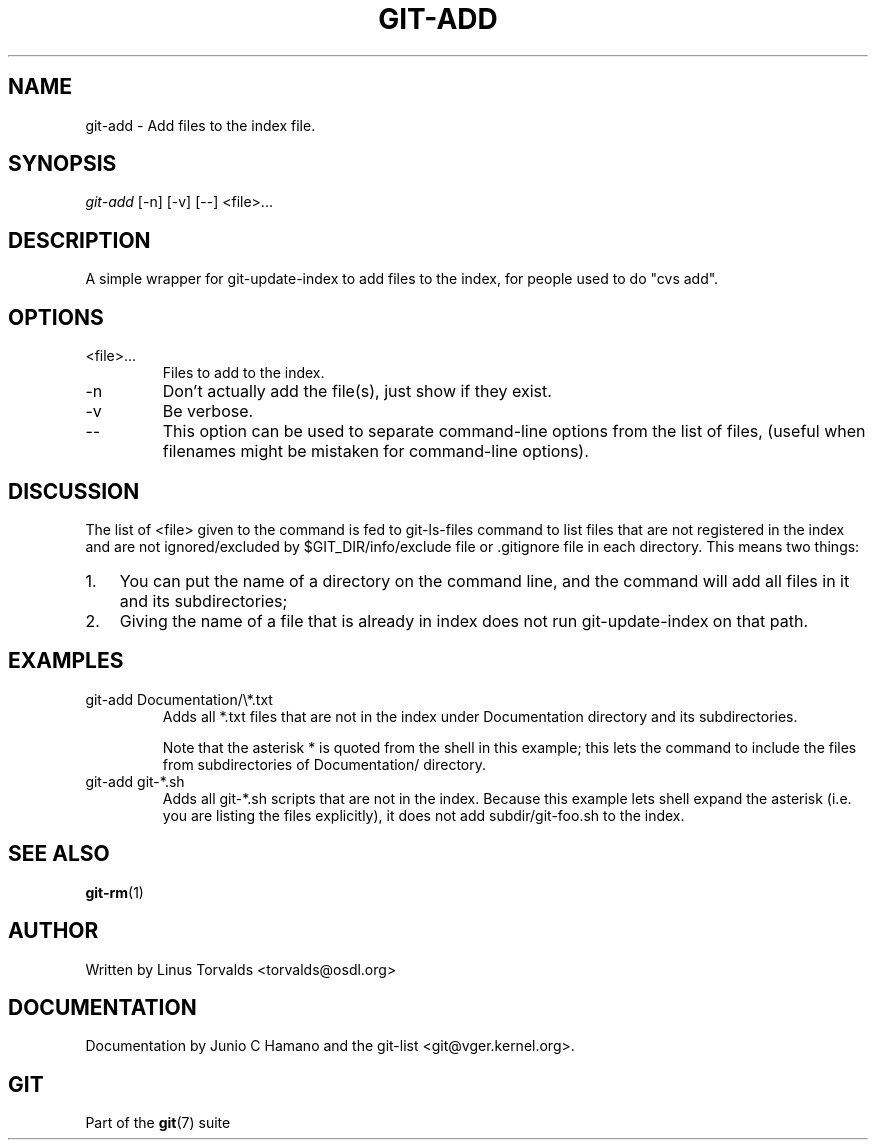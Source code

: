.\"Generated by db2man.xsl. Don't modify this, modify the source.
.de Sh \" Subsection
.br
.if t .Sp
.ne 5
.PP
\fB\\$1\fR
.PP
..
.de Sp \" Vertical space (when we can't use .PP)
.if t .sp .5v
.if n .sp
..
.de Ip \" List item
.br
.ie \\n(.$>=3 .ne \\$3
.el .ne 3
.IP "\\$1" \\$2
..
.TH "GIT-ADD" 1 "" "" ""
.SH NAME
git-add \- Add files to the index file.
.SH "SYNOPSIS"


\fIgit\-add\fR [\-n] [\-v] [\-\-] <file>...

.SH "DESCRIPTION"


A simple wrapper for git\-update\-index to add files to the index, for people used to do "cvs add"\&.

.SH "OPTIONS"

.TP
<file>...
Files to add to the index\&.

.TP
\-n
Don't actually add the file(s), just show if they exist\&.

.TP
\-v
Be verbose\&.

.TP
--
This option can be used to separate command\-line options from the list of files, (useful when filenames might be mistaken for command\-line options)\&.

.SH "DISCUSSION"


The list of <file> given to the command is fed to git\-ls\-files command to list files that are not registered in the index and are not ignored/excluded by $GIT_DIR/info/exclude file or \&.gitignore file in each directory\&. This means two things:

.TP 3
1.
You can put the name of a directory on the command line, and the command will add all files in it and its subdirectories;
.TP
2.
Giving the name of a file that is already in index does not run git\-update\-index on that path\&.
.LP

.SH "EXAMPLES"

.TP
git\-add Documentation/\\*\&.txt
Adds all *\&.txt files that are not in the index under Documentation directory and its subdirectories\&.

Note that the asterisk * is quoted from the shell in this example; this lets the command to include the files from subdirectories of Documentation/ directory\&.

.TP
git\-add git\-*\&.sh
Adds all git\-*\&.sh scripts that are not in the index\&. Because this example lets shell expand the asterisk (i\&.e\&. you are listing the files explicitly), it does not add subdir/git\-foo\&.sh to the index\&.

.SH "SEE ALSO"


\fBgit\-rm\fR(1)

.SH "AUTHOR"


Written by Linus Torvalds <torvalds@osdl\&.org>

.SH "DOCUMENTATION"


Documentation by Junio C Hamano and the git\-list <git@vger\&.kernel\&.org>\&.

.SH "GIT"


Part of the \fBgit\fR(7) suite

